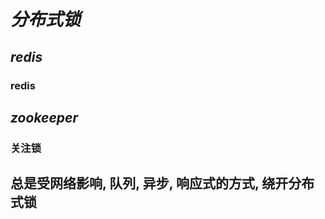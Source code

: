 * [[分布式锁]]
** [[redis]]
*** redis
** [[zookeeper]]
:PROPERTIES:
:END:
*** 关注锁
** 总是受网络影响, 队列, 异步, 响应式的方式, 绕开分布式锁